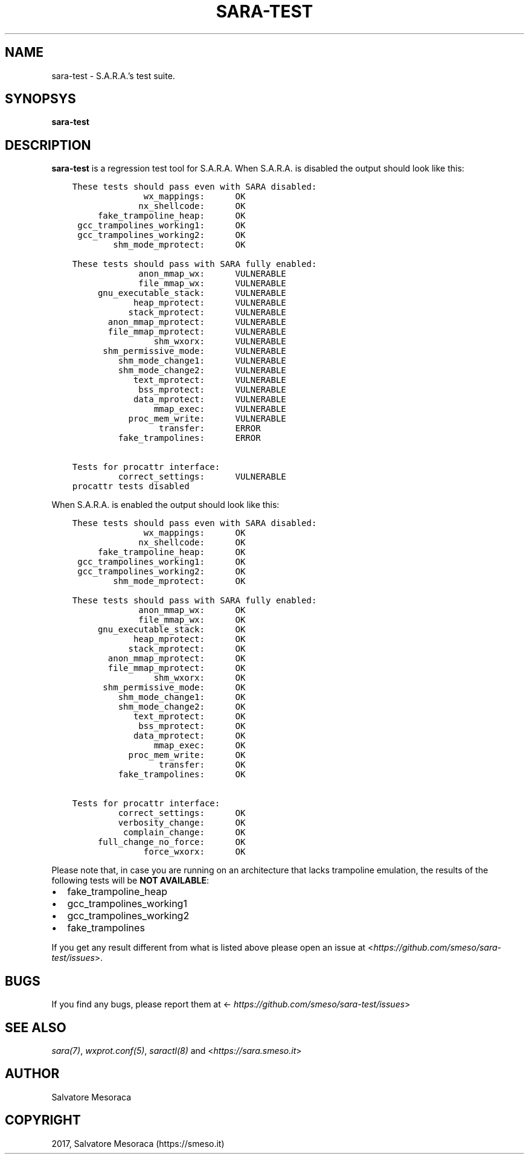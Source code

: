 .\" Man page generated from reStructuredText.
.
.TH "SARA-TEST" "1" "May 27, 2018" "0.2" "S.A.R.A."
.SH NAME
sara-test \- S.A.R.A.'s test suite.
.
.nr rst2man-indent-level 0
.
.de1 rstReportMargin
\\$1 \\n[an-margin]
level \\n[rst2man-indent-level]
level margin: \\n[rst2man-indent\\n[rst2man-indent-level]]
-
\\n[rst2man-indent0]
\\n[rst2man-indent1]
\\n[rst2man-indent2]
..
.de1 INDENT
.\" .rstReportMargin pre:
. RS \\$1
. nr rst2man-indent\\n[rst2man-indent-level] \\n[an-margin]
. nr rst2man-indent-level +1
.\" .rstReportMargin post:
..
.de UNINDENT
. RE
.\" indent \\n[an-margin]
.\" old: \\n[rst2man-indent\\n[rst2man-indent-level]]
.nr rst2man-indent-level -1
.\" new: \\n[rst2man-indent\\n[rst2man-indent-level]]
.in \\n[rst2man-indent\\n[rst2man-indent-level]]u
..
.SH SYNOPSYS
.sp
\fBsara\-test\fP
.SH DESCRIPTION
.sp
\fBsara\-test\fP is a regression test tool for S.A.R.A.
When S.A.R.A. is disabled the output should look like this:
.INDENT 0.0
.INDENT 3.5
.sp
.nf
.ft C
These tests should pass even with SARA disabled:
              wx_mappings:      OK
             nx_shellcode:      OK
     fake_trampoline_heap:      OK
 gcc_trampolines_working1:      OK
 gcc_trampolines_working2:      OK
        shm_mode_mprotect:      OK

These tests should pass with SARA fully enabled:
             anon_mmap_wx:      VULNERABLE
             file_mmap_wx:      VULNERABLE
     gnu_executable_stack:      VULNERABLE
            heap_mprotect:      VULNERABLE
           stack_mprotect:      VULNERABLE
       anon_mmap_mprotect:      VULNERABLE
       file_mmap_mprotect:      VULNERABLE
                shm_wxorx:      VULNERABLE
      shm_permissive_mode:      VULNERABLE
         shm_mode_change1:      VULNERABLE
         shm_mode_change2:      VULNERABLE
            text_mprotect:      VULNERABLE
             bss_mprotect:      VULNERABLE
            data_mprotect:      VULNERABLE
                mmap_exec:      VULNERABLE
           proc_mem_write:      VULNERABLE
                 transfer:      ERROR
         fake_trampolines:      ERROR

Tests for procattr interface:
         correct_settings:      VULNERABLE
procattr tests disabled
.ft P
.fi
.UNINDENT
.UNINDENT
.sp
When S.A.R.A. is enabled the output should look like this:
.INDENT 0.0
.INDENT 3.5
.sp
.nf
.ft C
These tests should pass even with SARA disabled:
              wx_mappings:      OK
             nx_shellcode:      OK
     fake_trampoline_heap:      OK
 gcc_trampolines_working1:      OK
 gcc_trampolines_working2:      OK
        shm_mode_mprotect:      OK

These tests should pass with SARA fully enabled:
             anon_mmap_wx:      OK
             file_mmap_wx:      OK
     gnu_executable_stack:      OK
            heap_mprotect:      OK
           stack_mprotect:      OK
       anon_mmap_mprotect:      OK
       file_mmap_mprotect:      OK
                shm_wxorx:      OK
      shm_permissive_mode:      OK
         shm_mode_change1:      OK
         shm_mode_change2:      OK
            text_mprotect:      OK
             bss_mprotect:      OK
            data_mprotect:      OK
                mmap_exec:      OK
           proc_mem_write:      OK
                 transfer:      OK
         fake_trampolines:      OK

Tests for procattr interface:
         correct_settings:      OK
         verbosity_change:      OK
          complain_change:      OK
     full_change_no_force:      OK
              force_wxorx:      OK
.ft P
.fi
.UNINDENT
.UNINDENT
.sp
Please note that, in case you are running on an architecture that lacks
trampoline emulation, the results of the following tests will be \fBNOT AVAILABLE\fP:
.INDENT 0.0
.IP \(bu 2
fake_trampoline_heap
.IP \(bu 2
gcc_trampolines_working1
.IP \(bu 2
gcc_trampolines_working2
.IP \(bu 2
fake_trampolines
.UNINDENT
.sp
If you get any result different from what is listed above please open
an issue at <\fI\%https://github.com/smeso/sara\-test/issues\fP>.
.SH BUGS
.sp
If you find any bugs, please report them at
<\fI\%https://github.com/smeso/sara\-test/issues\fP>
.SH SEE ALSO
.sp
\fIsara(7)\fP, \fIwxprot.conf(5)\fP, \fIsaractl(8)\fP
and <\fI\%https://sara.smeso.it\fP>
.SH AUTHOR
Salvatore Mesoraca
.SH COPYRIGHT
2017, Salvatore Mesoraca (https://smeso.it)
.\" Generated by docutils manpage writer.
.
